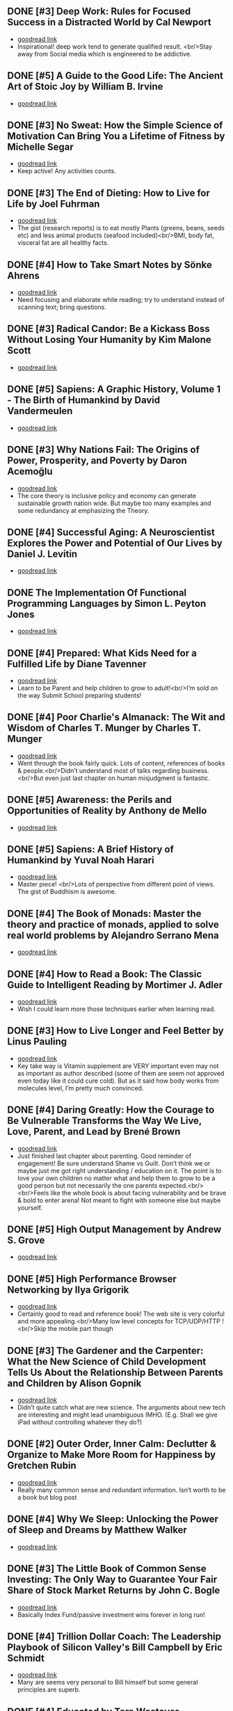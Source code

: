 ** DONE [#3] Deep Work: Rules for Focused Success in a Distracted World by Cal Newport
- [[https://www.goodreads.com/book/show/25744928][goodread link]]
- Inspirational! deep work tend to generate qualified result. <br/>Stay away from Social media which is engineered to be addictive.

** DONE [#5] A Guide to the Good Life: The Ancient Art of Stoic Joy by William B. Irvine
CLOSED: [2022-04-13]
- [[https://www.goodreads.com/book/show/5617966][goodread link]]

** DONE [#3] No Sweat: How the Simple Science of Motivation Can Bring You a Lifetime of Fitness by Michelle Segar
- [[https://www.goodreads.com/book/show/23875809][goodread link]]
- Keep active! Any activities counts.

** DONE [#3] The End of Dieting: How to Live for Life by Joel Fuhrman
CLOSED: [2021-07-19]
- [[https://www.goodreads.com/book/show/21873175][goodread link]]
- The gist (research reports) is to eat mostly Plants (greens, beans, seeds etc) and less animal products (seafood included)<br/>BMI, body fat, visceral fat are all healthy facts.

** DONE [#4] How to Take Smart Notes by Sönke Ahrens
CLOSED: [2021-03-17]
- [[https://www.goodreads.com/book/show/34576082][goodread link]]
- Need focusing and elaborate while reading; try to understand instead of scanning text; bring questions.

** DONE [#3] Radical Candor: Be a Kickass Boss Without Losing Your Humanity by Kim Malone Scott
CLOSED: [2021-01-08]
- [[https://www.goodreads.com/book/show/29939161][goodread link]]

** DONE [#5] Sapiens: A Graphic History, Volume 1 - The Birth of Humankind by David Vandermeulen
CLOSED: [2020-12-17]
- [[https://www.goodreads.com/book/show/54110137][goodread link]]

** DONE [#3] Why Nations Fail: The Origins of Power, Prosperity, and Poverty by Daron Acemoğlu
CLOSED: [2020-03-29]
- [[https://www.goodreads.com/book/show/12158480][goodread link]]
- The core theory is inclusive policy and economy can generate sustainable growth nation wide. But maybe too many examples and some redundancy at emphasizing the Theory.

** DONE [#4] Successful Aging: A Neuroscientist Explores the Power and Potential of Our Lives by Daniel J. Levitin
CLOSED: [2020-02-24]
- [[https://www.goodreads.com/book/show/46114266][goodread link]]

** DONE The Implementation Of Functional Programming Languages by Simon L. Peyton Jones
CLOSED: [2020-02-12]
- [[https://www.goodreads.com/book/show/3652866][goodread link]]

** DONE [#4] Prepared: What Kids Need for a Fulfilled Life by Diane Tavenner
CLOSED: [2020-01-06]
- [[https://www.goodreads.com/book/show/43422738][goodread link]]
- Learn to be Parent and help children to grow to adult!<br/>I’m sold on the way Submit School preparing students!

** DONE [#4] Poor Charlie's Almanack: The Wit and Wisdom of Charles T. Munger by Charles T. Munger
CLOSED: [2019-12-24]
- [[https://www.goodreads.com/book/show/944652][goodread link]]
- Went through the book fairly quick. Lots of content, references of books & people.<br/>Didn’t understand most of talks regarding business.<br/>But even just last chapter on human misjudgment is fantastic.

** DONE [#5] Awareness: the Perils and Opportunities of Reality by Anthony de Mello
- [[https://www.goodreads.com/book/show/11873059][goodread link]]

** DONE [#5] Sapiens: A Brief History of Humankind by Yuval Noah Harari
CLOSED: [2019-12-02]
- [[https://www.goodreads.com/book/show/23692271][goodread link]]
- Master piece! <br/>Lots of perspective from different point of views. The gist of Buddhism is awesome.

** DONE [#4] The Book of Monads: Master the theory and practice of monads, applied to solve real world problems by Alejandro Serrano Mena
CLOSED: [2019-07-25]
- [[https://www.goodreads.com/book/show/42449863][goodread link]]

** DONE [#4] How to Read a Book: The Classic Guide to Intelligent Reading by Mortimer J. Adler
CLOSED: [2019-10-02]
- [[https://www.goodreads.com/book/show/567610][goodread link]]
- Wish I could learn more those techniques earlier when learning read.

** DONE [#3] How to Live Longer and Feel Better by Linus Pauling
CLOSED: [2019-09-30]
- [[https://www.goodreads.com/book/show/92074][goodread link]]
- Key take way is Vitamin supplement are VERY important even may not as important as author described (some of them are seem not approved even today like it could cure cold). But as it said how body works from molecules level, I’m pretty much convinced.

** DONE [#4] Daring Greatly: How the Courage to Be Vulnerable Transforms the Way We Live, Love, Parent, and Lead by Brené Brown
- [[https://www.goodreads.com/book/show/13588356][goodread link]]
- Just finished last chapter about parenting. Good reminder of engagement! Be sure understand Shame vs Guilt. Don’t think we or maybe just me got right understanding / education on it. The point is to love your own children no matter what and help them to grow to be a good person but not necessarily the one parents expected.<br/><br/>Feels like the whole book is about facing vulnerability and be brave & bold to enter arena! Not meant to fight with someone else but maybe yourself.

** DONE [#5] High Output Management by Andrew S. Grove
CLOSED: [2019-07-03]
- [[https://www.goodreads.com/book/show/324750][goodread link]]

** DONE [#5] High Performance Browser Networking by Ilya Grigorik
CLOSED: [2019-07-02]
- [[https://www.goodreads.com/book/show/17239305][goodread link]]
- Certainly good to read and reference book! The web site is very colorful and more appealing.<br/>Many low level concepts for TCP/UDP/HTTP !<br/>Skip the mobile part though

** DONE [#3] The Gardener and the Carpenter: What the New Science of Child Development Tells Us About the Relationship Between Parents and Children by Alison Gopnik
CLOSED: [2019-06-05]
- [[https://www.goodreads.com/book/show/31450655][goodread link]]
- Didn’t quite catch what are new science. The arguments about new tech are interesting and might lead unambiguous IMHO. (E.g. Shall we give iPad without controlling whatever they do?)

** DONE [#2] Outer Order, Inner Calm: Declutter & Organize to Make More Room for Happiness by Gretchen Rubin
CLOSED: [2019-06-05]
- [[https://www.goodreads.com/book/show/43332956][goodread link]]
- Really many common sense and redundant information. Isn’t worth to be a book but blog post

** DONE [#4] Why We Sleep: Unlocking the Power of Sleep and Dreams by Matthew Walker
CLOSED: [2019-06-03]
- [[https://www.goodreads.com/book/show/34466963][goodread link]]

** DONE [#3] The Little Book of Common Sense Investing: The Only Way to Guarantee Your Fair Share of Stock Market Returns by John C. Bogle
CLOSED: [2019-04-14]
- [[https://www.goodreads.com/book/show/171127][goodread link]]
- Basically Index Fund/passive investment wins forever in long run!

** DONE [#4] Trillion Dollar Coach: The Leadership Playbook of Silicon Valley's Bill Campbell by Eric Schmidt
CLOSED: [2019-05-07]
- [[https://www.goodreads.com/book/show/42118073][goodread link]]
- Many are seems very personal to Bill himself but some general principles are superb.

** DONE [#4] Educated by Tara Westover
CLOSED: [2019-04-25]
- [[https://www.goodreads.com/book/show/35133922][goodread link]]

** DONE [#4] Let My People Go Surfing: The Education of a Reluctant Businessman--Including 10 More Years of Business Unusual by Yvon Chouinard
CLOSED: [2019-03-23]
- [[https://www.goodreads.com/book/show/28251230][goodread link]]

** DONE [#4] Accelerate: Building and Scaling High Performing Technology Organizations by Nicole Forsgren
CLOSED: [2019-03-22]
- [[https://www.goodreads.com/book/show/35747076][goodread link]]
- Leadership could be at any roles.<br/>Build machine / processes to allow feature team to be self-service-able and move with speed but high quality.

** DONE [#3] How Full Is Your Bucket? by Tom Rath
CLOSED: [2019-03-03]
- [[https://www.goodreads.com/book/show/49266][goodread link]]
- Simple concept and sometimes it’s just not simple to practice.<br/>Both things of the equation, Positive and Negative, are important and need to play properly.<br/>It’s big reminder that how emotions impact physical health!!

** DONE [#4] Unshakeable: Your Financial Freedom Playbook by Anthony Robbins
CLOSED: [2019-03-02]
- [[https://www.goodreads.com/book/show/40885164][goodread link]]

** DONE [#5] Astrophysics for People in a Hurry by Neil deGrasse Tyson
CLOSED: [2019-02-23]
- [[https://www.goodreads.com/book/show/32191710][goodread link]]
- Cosmic perspective and never be too humble!<br/>The small (elements) world are fabulous!!

** DONE [#3] Thinking Functionally with Haskell by Richard S. Bird
- [[https://www.goodreads.com/book/show/22829625][goodread link]]

** DONE [#4] The Gene: An Intimate History by Siddhartha Mukherjee
CLOSED: [2019-02-15]
- [[https://www.goodreads.com/book/show/27276428][goodread link]]

** DONE [#3] The Life-Changing Magic of Tidying Up: The Japanese Art of Decluttering and Organizing by Marie Kondō
CLOSED: [2019-02-02]
- [[https://www.goodreads.com/book/show/22318578][goodread link]]

** DONE [#2] Refactoring: Improving the Design of Existing Code by Martin Fowler
CLOSED: [2019-01-20]
- [[https://www.goodreads.com/book/show/35135772][goodread link]]
- Didn’t have too much update since 1st edition and many of tips seem too verbose/detailed.

** DONE [#3] Zen Mind, Beginner's Mind: Informal Talks on Zen Meditation and Practice by Shunryu Suzuki
CLOSED: [2019-01-13]
- [[https://www.goodreads.com/book/show/238758][goodread link]]

** DONE [#3] The Selfish Gene by Richard Dawkins
CLOSED: [2019-01-06]
- [[https://www.goodreads.com/book/show/61535][goodread link]]

** DONE [#4] Animal Farm by George Orwell
CLOSED: [2019-01-06]
- [[https://www.goodreads.com/book/show/412836][goodread link]]

** DONE [#3] River Out of Eden: A Darwinian View of Life by Richard Dawkins
- [[https://www.goodreads.com/book/show/32275][goodread link]]

** DONE [#4] The Whole-Brain Child: 12 Revolutionary Strategies to Nurture Your Child's Developing Mind, Survive Everyday Parenting Struggles, and Help Your Family Thrive by Daniel J. Siegel
CLOSED: [2018-12-29]
- [[https://www.goodreads.com/book/show/10353369][goodread link]]

** DONE [#4] Blueprint: How DNA Makes Us Who We Are by Robert Plomin
CLOSED: [2018-12-24]
- [[https://www.goodreads.com/book/show/39644220][goodread link]]
- DNA is just amazing. How comes such bio stuff?!<br/>Encourage self understanding!

** DONE [#4] The Innovator's Dilemma: The Revolutionary Book that Will Change the Way You Do Business by Clayton M. Christensen
- [[https://www.goodreads.com/book/show/2615][goodread link]]

** DONE [#3] The Innovators: How a Group of Hackers, Geniuses and Geeks Created the Digital Revolution by Walter Isaacson
- [[https://www.goodreads.com/book/show/21856367][goodread link]]

** DONE [#4] Quiet: The Power of Introverts in a World That Can't Stop Talking by Susan Cain
- [[https://www.goodreads.com/book/show/8520610][goodread link]]

** DONE [#3] Hit Refresh: The Quest to Rediscover Microsoft's Soul and Imagine a Better Future for Everyone by Satya Nadella
- [[https://www.goodreads.com/book/show/35953819][goodread link]]

** DONE [#4] High Performance JavaScript by Nicholas C. Zakas
CLOSED: [2015-02-01]
- [[https://www.goodreads.com/book/show/7008656][goodread link]]

** DONE [#5] The Wright Brothers by David McCullough
- [[https://www.goodreads.com/book/show/22609391][goodread link]]

** DONE [#3] The Alchemist by Paulo Coelho
- [[https://www.goodreads.com/book/show/18144590][goodread link]]

** DONE [#4] No-Drama Discipline: The Whole-Brain Way to Calm the Chaos and Nurture Your Child's Developing Mind by Daniel J. Siegel
CLOSED: [2018-12-15]
- [[https://www.goodreads.com/book/show/30519338][goodread link]]
- Discipline is about teaching!<br/>Although there isn’t no one-size-for-all rule, I think empathy/compassion/love is and others are all strategies.<br/>If I had made so many mistakes during work, I got died million of times.

** DONE [#5] Hold On to Your Kids: Why Parents Need to Matter More Than Peers by Gordon Neufeld
- [[https://www.goodreads.com/book/show/106744][goodread link]]

** DONE [#5] How to Talk So Kids Will Listen & Listen So Kids Will Talk by Adele Faber
- [[https://www.goodreads.com/book/show/769016][goodread link]]

** DONE [#4] The Magic Years: Understanding & Handling the Problems of Early Childhood by Selma H. Fraiberg
- [[https://www.goodreads.com/book/show/276433][goodread link]]

** DONE [#3] The Meaning of It All: Thoughts of a Citizen-Scientist by Richard P. Feynman
CLOSED: [2018-12-18]
- [[https://www.goodreads.com/book/show/1672320][goodread link]]
- Deeper and critical thinking!<br/>I’m not necessarily understanding many actually given the speaking language.

** DONE [#4] Principles: Life and Work by Ray Dalio
CLOSED: [2018-12-06]
- [[https://www.goodreads.com/book/show/34536488][goodread link]]
- An idea meritocracy wins almost all the time!<br/>Excellent people and community.<br/>Reflection!<br/>Deep thinking!<br/>High level picture!

** DONE [#5] Factfulness: Ten Reasons We're Wrong About the World--and Why Things Are Better Than You Think by Hans Rosling
CLOSED: [2018-11-09]
- [[https://www.goodreads.com/book/show/36185976][goodread link]]

** DONE [#3] Transcendence: Healing and Transformation Through Transcendental Meditation by Norman E. Rosenthal
CLOSED: [2018-10-31]
- [[https://www.goodreads.com/book/show/13542520][goodread link]]

** DONE [#4] Mindset: The New Psychology of Success by Carol S. Dweck
- [[https://www.goodreads.com/book/show/1307582][goodread link]]

** DONE [#4] Love and Math: The Heart of Hidden Reality by Edward Frenkel
- [[https://www.goodreads.com/book/show/18747254][goodread link]]

** DONE [#5] Types and Programming Languages by Benjamin C. Pierce
- [[https://www.goodreads.com/book/show/20363346][goodread link]]

** DONE [#4] In Code: A Mathematical Journey by Sarah Flannery
- [[https://www.goodreads.com/book/show/1237955][goodread link]]

** DONE [#4] The Four Agreements: A Practical Guide to Personal Freedom by Miguel Ruiz
- [[https://www.goodreads.com/book/show/386482][goodread link]]

** DONE [#4] The Book of Joy: Lasting Happiness in a Changing World by Dalai Lama XIV
- [[https://www.goodreads.com/book/show/29496453][goodread link]]

** DONE [#5] Man's Search for Meaning by Viktor E. Frankl
- [[https://www.goodreads.com/book/show/4069][goodread link]]

** DONE [#5] Designing Data-Intensive Applications: The Big Ideas Behind Reliable, Scalable, and Maintainable Systems by Martin Kleppmann
- [[https://www.goodreads.com/book/show/23466395][goodread link]]

** DONE [#4] The Hard Thing About Hard Things: Building a Business When There Are No Easy Answers by Ben Horowitz
- [[https://www.goodreads.com/book/show/18176747][goodread link]]

** DONE [#4] "What Do You Care What Other People Think?": Further Adventures of a Curious Character by Richard P. Feynman
- [[https://www.goodreads.com/book/show/35167718][goodread link]]

** DONE [#3] Moonwalking with Einstein: The Art and Science of Remembering Everything by Joshua Foer
- [[https://www.goodreads.com/book/show/6346975][goodread link]]

** DONE [#5] Thinking, Fast and Slow by Daniel Kahneman
- [[https://www.goodreads.com/book/show/11468377][goodread link]]

** DONE [#4] What If? Serious Scientific Answers to Absurd Hypothetical Questions (What If?, #1) by Randall Munroe
- [[https://www.goodreads.com/book/show/21413662][goodread link]]

** DONE [#4] Fermat's Enigma by Simon Singh
- [[https://www.goodreads.com/book/show/38412][goodread link]]

** DONE [#4] Surely You're Joking, Mr. Feynman!: Adventures of a Curious Character by Richard P. Feynman
- [[https://www.goodreads.com/book/show/5544][goodread link]]

** DONE [#4] Grit: The Power of Passion and Perseverance by Angela Duckworth
- [[https://www.goodreads.com/book/show/27213329][goodread link]]

